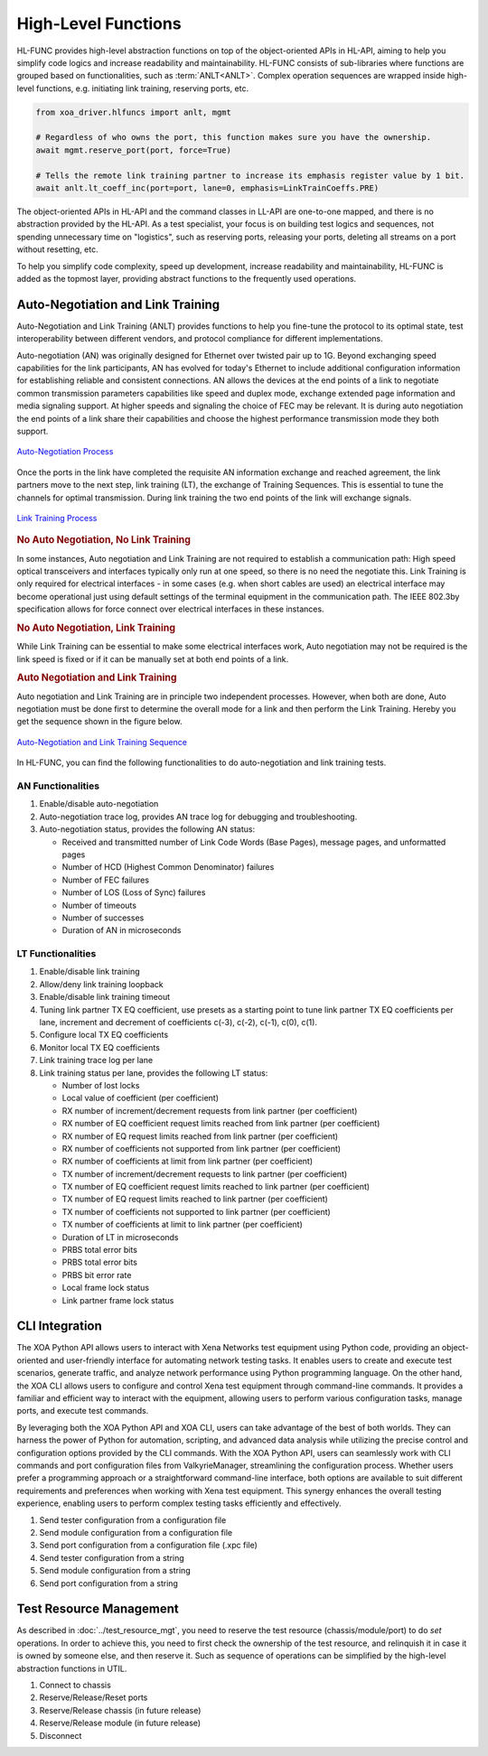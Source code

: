 .. _hl_func_label:

High-Level Functions
===================================

HL-FUNC provides high-level abstraction functions on top of the object-oriented APIs in HL-API, aiming to help you simplify code logics and increase readability and maintainability. HL-FUNC consists of sub-libraries where functions are grouped based on functionalities, such as :term:`ANLT<ANLT>`. Complex operation sequences are wrapped inside high-level functions, e.g. initiating link training, reserving ports, etc.

.. code-block:: python

    from xoa_driver.hlfuncs import anlt, mgmt

    # Regardless of who owns the port, this function makes sure you have the ownership.
    await mgmt.reserve_port(port, force=True)

    # Tells the remote link training partner to increase its emphasis register value by 1 bit.
    await anlt.lt_coeff_inc(port=port, lane=0, emphasis=LinkTrainCoeffs.PRE)

The object-oriented APIs in HL-API and the command classes in LL-API are one-to-one mapped, and there is no abstraction provided by the HL-API. As a test specialist, your focus is on building test logics and sequences, not spending unnecessary time on "logistics", such as reserving ports, releasing your ports, deleting all streams on a port without resetting, etc.

To help you simplify code complexity, speed up development, increase readability and maintainability, HL-FUNC is added as the topmost layer, providing abstract functions to the frequently used operations.

Auto-Negotiation and Link Training
------------------------------------

Auto-Negotiation and Link Training (ANLT) provides functions to help you fine-tune the protocol to its optimal state, test interoperability between different vendors, and protocol compliance for different implementations.

Auto-negotiation (AN) was originally designed for Ethernet over twisted pair up to 1G. Beyond exchanging speed capabilities for the link participants, AN has evolved for today's Ethernet to include additional configuration information for establishing reliable and consistent connections. AN allows the devices at the end points of a link to negotiate common transmission parameters capabilities like speed and duplex mode, exchange extended page information and media signaling support. At higher speeds and signaling the choice of FEC may be relevant. It is during auto negotiation the end points of a link share their capabilities and choose the highest performance transmission mode they both support.

.. figure:: ../_static/autoneg_process.png
    :scale: 70 %
    :align: center

    `Auto-Negotiation Process <https://xenanetworks.com/whitepaper/autoneg-link-training/>`_

Once the ports in the link have completed the requisite AN information exchange and reached agreement, the link partners move to the next step, link training (LT), the exchange of Training Sequences. This is essential to tune the channels for optimal transmission. During link training the two end points of the link will exchange signals.

.. figure:: ../_static/linktraining_process.png
    :scale: 70 %
    :align: center

    `Link Training Process <https://xenanetworks.com/whitepaper/autoneg-link-training/>`_

.. rubric:: No Auto Negotiation, No Link Training

In some instances, Auto negotiation and Link Training are not required to establish a communication path: High speed optical transceivers and interfaces typically only run at one speed, so there is no need the negotiate this. Link Training is only required for electrical interfaces - in some cases (e.g. when short cables are used) an electrical interface may become operational just using default settings of the terminal equipment in the communication path. The IEEE 802.3by specification allows for force connect over electrical interfaces in these instances.

.. rubric:: No Auto Negotiation, Link Training

While Link Training can be essential to make some electrical interfaces work, Auto negotiation may not be required is the link speed is fixed or if it can be manually set at both end points of a link.

.. rubric:: Auto Negotiation and Link Training

Auto negotiation and Link Training are in principle two independent processes. However, when both are done, Auto negotiation must be done first to determine the overall mode for a link and then perform the Link Training. Hereby you get the sequence shown in the figure below.

.. figure:: ../_static/aneg_lt_seq.png
    :scale: 70 %
    :align: center

    `Auto-Negotiation and Link Training Sequence <https://xenanetworks.com/whitepaper/autoneg-link-training/>`_

.. seealso::

    Read more about `Auto Negotiation and Link Training on NRZ and PAM4 based Ethernet Interfaces <https://xenanetworks.com/whitepaper/autoneg-link-training/>`_.


In HL-FUNC, you can find the following functionalities to do auto-negotiation and link training tests.

AN Functionalities
^^^^^^^^^^^^^^^^^^^^

1. Enable/disable auto-negotiation
2. Auto-negotiation trace log, provides AN trace log for debugging and troubleshooting.
3. Auto-negotiation status, provides the following AN status:

   * Received and transmitted number of Link Code Words (Base Pages), message pages, and unformatted pages
   * Number of HCD (Highest Common Denominator) failures
   * Number of FEC failures
   * Number of LOS (Loss of Sync) failures
   * Number of timeouts
   * Number of successes
   * Duration of AN in microseconds

LT Functionalities
^^^^^^^^^^^^^^^^^^^^^

1. Enable/disable link training
2. Allow/deny link training loopback
3. Enable/disable link training timeout
4. Tuning link partner TX EQ coefficient, use presets as a starting point to tune link partner TX EQ coefficients per lane, increment and decrement of coefficients c(-3), c(-2), c(-1), c(0), c(1).
5. Configure local TX EQ coefficients
6. Monitor local TX EQ coefficients
7. Link training trace log per lane
8. Link training status per lane, provides the following LT status:

   * Number of lost locks
   * Local value of coefficient (per coefficient)
   * RX number of increment/decrement requests from link partner (per coefficient)
   * RX number of EQ coefficient request limits reached from link partner (per coefficient)
   * RX number of EQ request limits reached from link partner (per coefficient)
   * RX number of coefficients not supported from link partner (per coefficient)
   * RX number of coefficients at limit from link partner (per coefficient)
   * TX number of increment/decrement requests to link partner (per coefficient)
   * TX number of EQ coefficient request limits reached to link partner (per coefficient)
   * TX number of EQ request limits reached to link partner (per coefficient)
   * TX number of coefficients not supported to link partner (per coefficient)
   * TX number of coefficients at limit to link partner (per coefficient)
   * Duration of LT in microseconds
   * PRBS total error bits
   * PRBS total error bits
   * PRBS bit error rate
   * Local frame lock status
   * Link partner frame lock status


CLI Integration
------------------------------------

The XOA Python API allows users to interact with Xena Networks test equipment using Python code, providing an object-oriented and user-friendly interface for automating network testing tasks. It enables users to create and execute test scenarios, generate traffic, and analyze network performance using Python programming language. On the other hand, the XOA CLI allows users to configure and control Xena test equipment through command-line commands. It provides a familiar and efficient way to interact with the equipment, allowing users to perform various configuration tasks, manage ports, and execute test commands.

By leveraging both the XOA Python API and XOA CLI, users can take advantage of the best of both worlds. They can harness the power of Python for automation, scripting, and advanced data analysis while utilizing the precise control and configuration options provided by the CLI commands. With the XOA Python API, users can seamlessly work with CLI commands and port configuration files from ValkyrieManager, streamlining the configuration process. Whether users prefer a programming approach or a straightforward command-line interface, both options are available to suit different requirements and preferences when working with Xena test equipment. This synergy enhances the overall testing experience, enabling users to perform complex testing tasks efficiently and effectively.

1. Send tester configuration from a configuration file
2. Send module configuration from a configuration file
3. Send port configuration from a configuration file (.xpc file)
4. Send tester configuration from a string
5. Send module configuration from a string
6. Send port configuration from a string

Test Resource Management
------------------------------------

As described in :doc:`../test_resource_mgt`, you need to reserve the test resource (chassis/module/port) to do `set` operations. In order to achieve this, you need to first check the ownership of the test resource, and relinquish it in case it is owned by someone else, and then reserve it. Such as sequence of operations can be simplified by the high-level abstraction functions in UTIL.

1. Connect to chassis
2. Reserve/Release/Reset ports
3. Reserve/Release chassis (in future release)
4. Reserve/Release module (in future release)
5. Disconnect